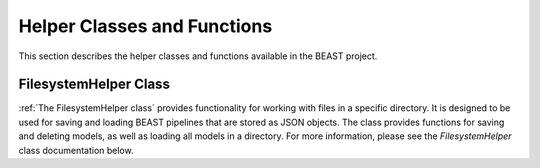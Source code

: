 Helper Classes and Functions
============================

This section describes the helper classes and functions available in the BEAST project.

FilesystemHelper Class
----------------------

:ref:`The FilesystemHelper class` provides functionality for working with files in a specific
directory. It is designed to be used for saving and loading BEAST pipelines that are stored as JSON
objects. The class provides functions for saving and deleting models, as well as loading all models
in a directory. For more information, please see the `FilesystemHelper` class documentation below.
